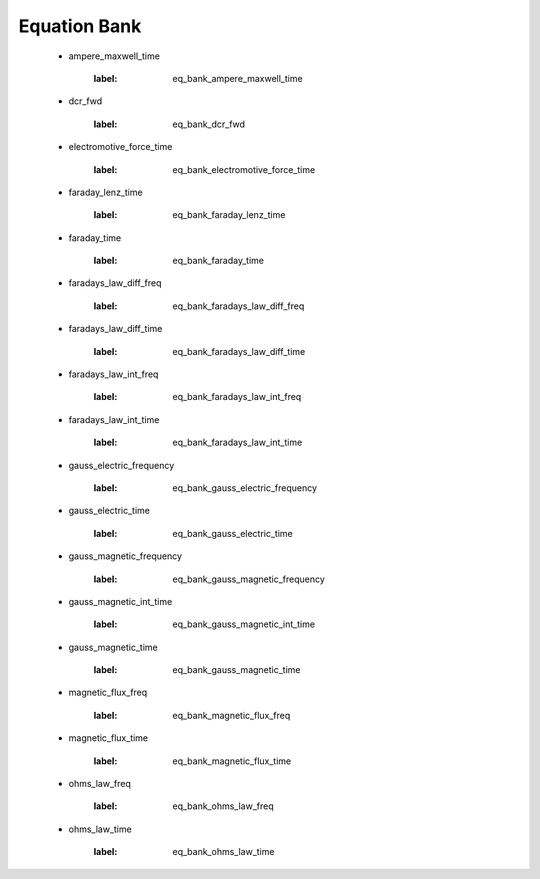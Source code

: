 .. _equation_bank:

.. --------------------------------- ..
..                                   ..
..    THIS FILE IS AUTO GENEREATED   ..
..                                   ..
..    autodoc.py                     ..
..                                   ..
.. --------------------------------- ..



Equation Bank
=============



 - ampere_maxwell_time

    .. _eq_bank_ampere_maxwell_time:

    .. include:: equation_bank/ampere_maxwell_time.rst
    :label: eq_bank_ampere_maxwell_time

        

 - dcr_fwd

    .. _eq_bank_dcr_fwd:

    .. include:: equation_bank/dcr_fwd.rst
    :label: eq_bank_dcr_fwd

        

 - electromotive_force_time

    .. _eq_bank_electromotive_force_time:

    .. include:: equation_bank/electromotive_force_time.rst
    :label: eq_bank_electromotive_force_time

        

 - faraday_lenz_time

    .. _eq_bank_faraday_lenz_time:

    .. include:: equation_bank/faraday_lenz_time.rst
    :label: eq_bank_faraday_lenz_time

        

 - faraday_time

    .. _eq_bank_faraday_time:

    .. include:: equation_bank/faraday_time.rst
    :label: eq_bank_faraday_time

        

 - faradays_law_diff_freq

    .. _eq_bank_faradays_law_diff_freq:

    .. include:: equation_bank/faradays_law_diff_freq.rst
    :label: eq_bank_faradays_law_diff_freq

        

 - faradays_law_diff_time

    .. _eq_bank_faradays_law_diff_time:

    .. include:: equation_bank/faradays_law_diff_time.rst
    :label: eq_bank_faradays_law_diff_time

        

 - faradays_law_int_freq

    .. _eq_bank_faradays_law_int_freq:

    .. include:: equation_bank/faradays_law_int_freq.rst
    :label: eq_bank_faradays_law_int_freq

        

 - faradays_law_int_time

    .. _eq_bank_faradays_law_int_time:

    .. include:: equation_bank/faradays_law_int_time.rst
    :label: eq_bank_faradays_law_int_time

        

 - gauss_electric_frequency

    .. _eq_bank_gauss_electric_frequency:

    .. include:: equation_bank/gauss_electric_frequency.rst
    :label: eq_bank_gauss_electric_frequency

        

 - gauss_electric_time

    .. _eq_bank_gauss_electric_time:

    .. include:: equation_bank/gauss_electric_time.rst
    :label: eq_bank_gauss_electric_time

        

 - gauss_magnetic_frequency

    .. _eq_bank_gauss_magnetic_frequency:

    .. include:: equation_bank/gauss_magnetic_frequency.rst
    :label: eq_bank_gauss_magnetic_frequency

        

 - gauss_magnetic_int_time

    .. _eq_bank_gauss_magnetic_int_time:

    .. include:: equation_bank/gauss_magnetic_int_time.rst
    :label: eq_bank_gauss_magnetic_int_time

        

 - gauss_magnetic_time

    .. _eq_bank_gauss_magnetic_time:

    .. include:: equation_bank/gauss_magnetic_time.rst
    :label: eq_bank_gauss_magnetic_time

        

 - magnetic_flux_freq

    .. _eq_bank_magnetic_flux_freq:

    .. include:: equation_bank/magnetic_flux_freq.rst
    :label: eq_bank_magnetic_flux_freq

        

 - magnetic_flux_time

    .. _eq_bank_magnetic_flux_time:

    .. include:: equation_bank/magnetic_flux_time.rst
    :label: eq_bank_magnetic_flux_time

        

 - ohms_law_freq

    .. _eq_bank_ohms_law_freq:

    .. include:: equation_bank/ohms_law_freq.rst
    :label: eq_bank_ohms_law_freq

        

 - ohms_law_time

    .. _eq_bank_ohms_law_time:

    .. include:: equation_bank/ohms_law_time.rst
    :label: eq_bank_ohms_law_time

        